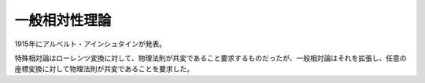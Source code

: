 ================================================================================
一般相対性理論
================================================================================

1915年にアルベルト・アインシュタインが発表。

特殊相対論はローレンツ変換に対して、物理法則が共変であること要求するものだったが、一般相対論はそれを拡張し、任意の座標変換に対して物理法則が共変であることを要求した。
